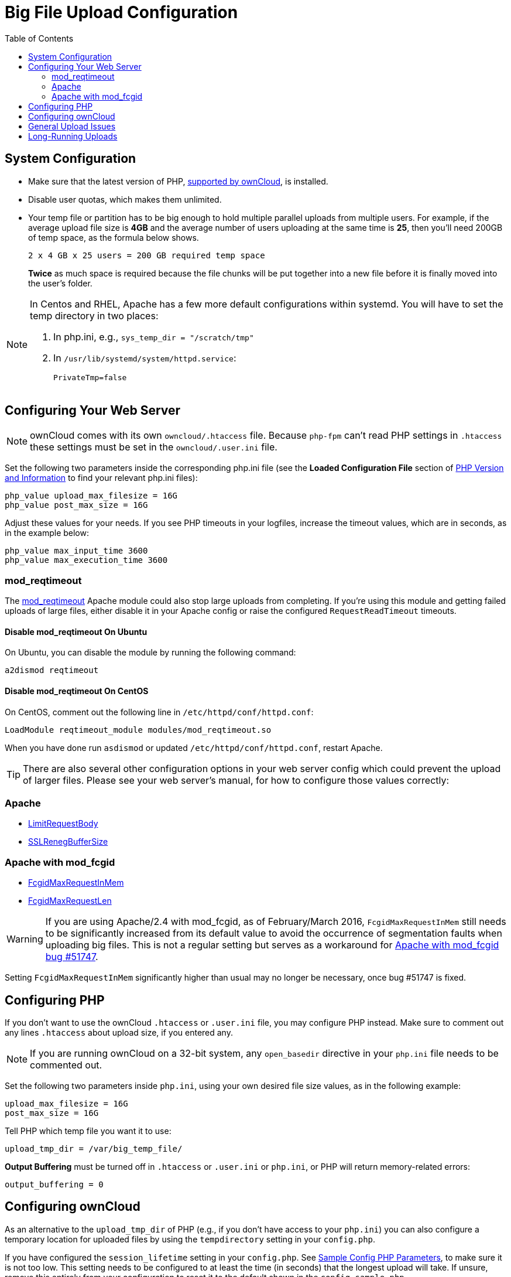 = Big File Upload Configuration
:toc: right
:stem:
:mod_reqtimeout-url: https://httpd.apache.org/docs/current/mod/mod_reqtimeout.html
:limitrequestbody-url: https://httpd.apache.org/docs/current/en/mod/core.html#limitrequestbody
:sslrenegbuffersize-url: https://httpd.apache.org/docs/current/mod/mod_ssl.html#sslrenegbuffersize
:fcgidmaxrequestinmem-url: https://httpd.apache.org/mod_fcgid/mod/mod_fcgid.html#fcgidmaxrequestinmem
:fcgidmaxrequestlen-url: https://httpd.apache.org/mod_fcgid/mod/mod_fcgid.html#fcgidmaxrequestlen
:mod_fcgid_bug_51747-url: https://bz.apache.org/bugzilla/show_bug.cgi?id=51747
:nginx-client_max_body_size-url: http://nginx.org/en/docs/http/ngx_http_core_module.html#client_max_body_size
:nginx-fastcgi_read_timeout-url: http://nginx.org/en/docs/http/ngx_http_fastcgi_module.html#fastcgi_read_timeout
:nginx-client_body_temp_path-url: http://nginx.org/en/docs/http/ngx_http_core_module.html#client_body_temp_path
:nginx-fastcgi_request_buffering-url: https://nginx.org/en/docs/http/ngx_http_fastcgi_module.html#fastcgi_request_buffering
:oc-upload-file-up-to-16gb-url: https://github.com/owncloud/documentation/wiki/Uploading-files-up-to-16GB#configuring-nginx
:nginx-proxy_buffering-url: http://nginx.org/en/docs/http/ngx_http_proxy_module.html#proxy_buffering
:nginx-proxy_max_temp_file_size-url: http://nginx.org/en/docs/http/ngx_http_proxy_module.html#proxy_max_temp_file_size

== System Configuration

* Make sure that the latest version of PHP, xref:installation/system_requirements.adoc[supported by ownCloud], is installed.
* Disable user quotas, which makes them unlimited.
* Your temp file or partition has to be big enough to hold multiple parallel uploads from multiple users. For example, if the average upload file size is *4GB* and the average number of users uploading at the same time is *25*, then you’ll need 200GB of temp space, as the formula below shows.
+
----
2 x 4 GB x 25 users = 200 GB required temp space
----
*Twice* as much space is required because the file chunks will be put together into a new file before it is finally moved into the user's folder.

[NOTE]
====
In Centos and RHEL, Apache has a few more default configurations within systemd.
You will have to set the temp directory in two places:

. In php.ini, e.g., `sys_temp_dir = "/scratch/tmp"`
. In `/usr/lib/systemd/system/httpd.service`:
+
----
PrivateTmp=false
----
====

== Configuring Your Web Server

NOTE: ownCloud comes with its own `owncloud/.htaccess` file. 
Because `php-fpm` can’t read PHP settings in `.htaccess` these settings must be set in the `owncloud/.user.ini` file.

Set the following two parameters inside the corresponding php.ini file (see the *Loaded Configuration File* section of xref:configuration/general_topics/general_troubleshooting.adoc#php-version-and-information[PHP Version and Information] to find your relevant php.ini files):

[source,console]
----
php_value upload_max_filesize = 16G
php_value post_max_size = 16G
----

Adjust these values for your needs. 
If you see PHP timeouts in your logfiles, increase the timeout values, which are in seconds, as in the example below:

[source,console]
----
php_value max_input_time 3600
php_value max_execution_time 3600
----

=== mod_reqtimeout

The {mod_reqtimeout-url}[mod_reqtimeout] Apache module could also stop large uploads from completing. 
If you're using this module and getting failed uploads of large files, either disable it in your Apache config or raise the configured `RequestReadTimeout` timeouts.

==== Disable mod_reqtimeout On Ubuntu

On Ubuntu, you can disable the module by running the following command:

[source,console]
----
a2dismod reqtimeout
----

==== Disable mod_reqtimeout On CentOS

On CentOS, comment out the following line in `/etc/httpd/conf/httpd.conf`:

[source,apache]
----
LoadModule reqtimeout_module modules/mod_reqtimeout.so
----

When you have done run `asdismod` or updated `/etc/httpd/conf/httpd.conf`, restart Apache.

TIP: There are also several other configuration options in your web server config which could prevent the upload of larger files.
Please see your web server's manual, for how to configure those values correctly:

=== Apache

* {limitrequestbody-url}[LimitRequestBody]
* {sslrenegbuffersize-url}[SSLRenegBufferSize]

=== Apache with mod_fcgid

* {fcgidmaxrequestinmem-url}[FcgidMaxRequestInMem]
* {fcgidmaxrequestlen-url}[FcgidMaxRequestLen]

WARNING: If you are using Apache/2.4 with mod_fcgid, as of February/March 2016, `FcgidMaxRequestInMem` still needs to be significantly increased from its default value to avoid the occurrence of segmentation faults when uploading big files. 
This is not a regular setting but serves as a workaround for {mod_fcgid_bug_51747-url}[Apache with mod_fcgid bug #51747].

Setting `FcgidMaxRequestInMem` significantly higher than usual may no longer be necessary, once bug #51747 is fixed.

== Configuring PHP

If you don't want to use the ownCloud `.htaccess` or `.user.ini` file, you may configure PHP instead. 
Make sure to comment out any lines `.htaccess` about upload size, if you entered any.

NOTE: If you are running ownCloud on a 32-bit system, any `open_basedir` directive in your `php.ini` file needs to be commented out.

Set the following two parameters inside `php.ini`, using your own desired file size values, as in the following example:

[source]
----
upload_max_filesize = 16G
post_max_size = 16G
----

Tell PHP which temp file you want it to use:

[source]
----
upload_tmp_dir = /var/big_temp_file/
----

*Output Buffering* must be turned off in `.htaccess` or `.user.ini` or `php.ini`, or PHP will return memory-related errors:

[source]
----
output_buffering = 0
----

== Configuring ownCloud

As an alternative to the `upload_tmp_dir` of PHP (e.g., if you don't have access to your `php.ini`) you can also configure a temporary location for uploaded files by using the `tempdirectory` setting in your `config.php`.

If you have configured the `session_lifetime` setting in your `config.php`. 
See xref:configuration/server/config_sample_php_parameters.adoc[Sample Config PHP Parameters], to make sure it is not too low. 
This setting needs to be configured to at least the time (in seconds) that the longest upload will take.
If unsure, remove this entirely from your configuration to reset it to the default shown in the `config.sample.php`.

== General Upload Issues

Various environmental factors could cause a restriction of the upload size. 
Examples are:

* The `LVE Manager` of `CloudLinux` which sets an `I/O limit`.
* Some services like `Cloudflare` are also known to cause uploading issues.
* Upload limits enforced by proxies used by your clients.
* Other webserver modules like described in xref:configuration/general_topics/general_troubleshooting.adoc[General Troubleshooting].

== Long-Running Uploads

For very long-running uploads (those lasting longer than 1 hr) to public folders, _when chunking is not in effect_, 'filelocking.ttl' should be set to a significantly large value. 
If not, large file uploads will fail with a file locking error, because the Redis garbage collection will delete the initially acquired file lock after 1 hour by default.

To estimate a good value, use the following formula:

----
time in seconds = (maximum upload file size / slowest assumed upload connection).
----

For the value of "_slowest assumed upload connection_", take the *upload* speed of the user with the slowest connection and divide it by two. 
For example, let's assume that the user with the slowest connection has an 8MBit/s DSL connection; which usually indicates the download speed. 
This type of connection would, usually, have 1MBit/s upload speed (but confirm with the ISP). 
Divide this value in half, to have a buffer when there is network congestion, to arrive at 512KBit/s as the final value.
